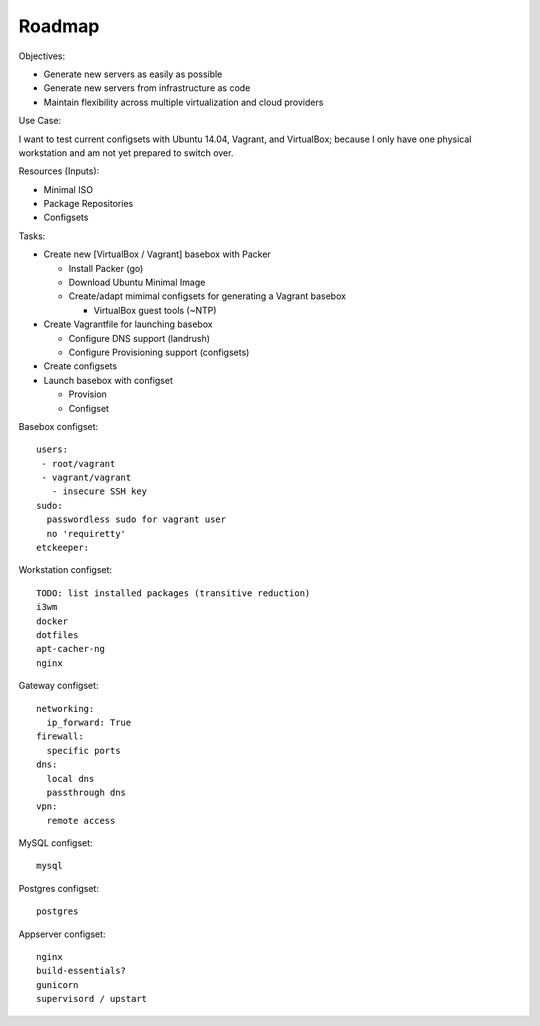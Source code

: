 =========
Roadmap
=========

Objectives:

* Generate new servers as easily as possible
* Generate new servers from infrastructure as code
* Maintain flexibility across multiple virtualization and cloud
  providers


Use Case:

I want to test current configsets with Ubuntu 14.04, Vagrant, and
VirtualBox; because I only have one physical workstation and am not yet
prepared to switch over.


Resources (Inputs):

* Minimal ISO
* Package Repositories
* Configsets


Tasks:

* Create new [VirtualBox / Vagrant] basebox with Packer

  * Install Packer (go)
  * Download Ubuntu Minimal Image
  * Create/adapt mimimal configsets for generating a Vagrant basebox

    * VirtualBox guest tools (~NTP)

* Create Vagrantfile for launching basebox

  * Configure DNS support (landrush)
  * Configure Provisioning support (configsets)
  
* Create configsets

* Launch basebox with configset

  * Provision
  * Configset

Basebox configset::

  users:
   - root/vagrant
   - vagrant/vagrant
     - insecure SSH key
  sudo:
    passwordless sudo for vagrant user
    no 'requiretty'
  etckeeper:


Workstation configset::

  TODO: list installed packages (transitive reduction)
  i3wm
  docker
  dotfiles
  apt-cacher-ng
  nginx


Gateway configset::

  networking:
    ip_forward: True
  firewall:
    specific ports
  dns:
    local dns
    passthrough dns
  vpn:
    remote access


MySQL configset::

  mysql


Postgres configset::

  postgres


Appserver configset::

  nginx
  build-essentials?
  gunicorn
  supervisord / upstart
